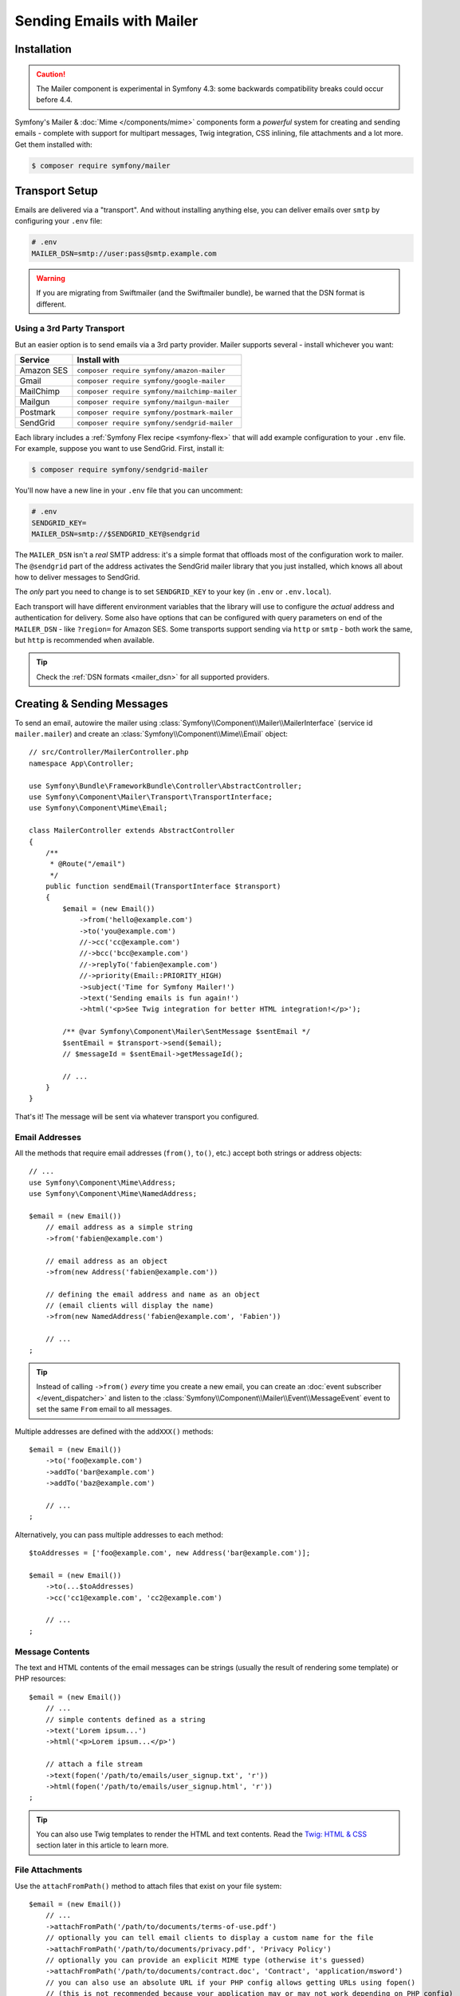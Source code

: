 Sending Emails with Mailer
==========================

.. versionadded:: 4.3

    The Mailer component was added in Symfony 4.3 and is currently experimental.
    The previous solution - Swift Mailer - is still valid: :doc:`Swift Mailer</email>`.

Installation
------------

.. caution::

    The Mailer component is experimental in Symfony 4.3: some backwards compatibility
    breaks could occur before 4.4.

Symfony's Mailer & :doc:`Mime </components/mime>` components form a *powerful* system
for creating and sending emails - complete with support for multipart messages, Twig
integration, CSS inlining, file attachments and a lot more. Get them installed with:

.. code-block:: terminal

    $ composer require symfony/mailer

Transport Setup
---------------

Emails are delivered via a "transport". And without installing anything else, you
can deliver emails over ``smtp`` by configuring your ``.env`` file:

.. code-block:: bash

    # .env
    MAILER_DSN=smtp://user:pass@smtp.example.com

.. warning::

    If you are migrating from Swiftmailer (and the Swiftmailer bundle), be
    warned that the DSN format is different.

Using a 3rd Party Transport
~~~~~~~~~~~~~~~~~~~~~~~~~~~

But an easier option is to send emails via a 3rd party provider. Mailer supports
several - install whichever you want:

==================  =============================================
Service             Install with
==================  =============================================
Amazon SES          ``composer require symfony/amazon-mailer``
Gmail               ``composer require symfony/google-mailer``
MailChimp           ``composer require symfony/mailchimp-mailer``
Mailgun             ``composer require symfony/mailgun-mailer``
Postmark            ``composer require symfony/postmark-mailer``
SendGrid            ``composer require symfony/sendgrid-mailer``
==================  =============================================

Each library includes a :ref:`Symfony Flex recipe <symfony-flex>` that will add
example configuration to your ``.env`` file. For example, suppose you want to
use SendGrid. First, install it:

.. code-block:: terminal

    $ composer require symfony/sendgrid-mailer

You'll now have a new line in your ``.env`` file that you can uncomment:

.. code-block:: bash

    # .env
    SENDGRID_KEY=
    MAILER_DSN=smtp://$SENDGRID_KEY@sendgrid

The ``MAILER_DSN`` isn't a *real* SMTP address: it's a simple format that offloads
most of the configuration work to mailer. The ``@sendgrid`` part of the address
activates the SendGrid mailer library that you just installed, which knows all
about how to deliver messages to SendGrid.

The *only* part you need to change is to set ``SENDGRID_KEY`` to your key (in
``.env`` or ``.env.local``).

Each transport will have different environment variables that the library will use
to configure the *actual* address and authentication for delivery. Some also have
options that can be configured with query parameters on end of the ``MAILER_DSN`` -
like ``?region=`` for Amazon SES. Some transports support sending via ``http``
or ``smtp`` - both work the same, but ``http`` is recommended when available.

.. tip::

    Check the :ref:`DSN formats <mailer_dsn>` for all supported providers.

Creating & Sending Messages
---------------------------

To send an email, autowire the mailer using
:class:`Symfony\\Component\\Mailer\\MailerInterface` (service id ``mailer.mailer``)
and create an :class:`Symfony\\Component\\Mime\\Email` object::

    // src/Controller/MailerController.php
    namespace App\Controller;

    use Symfony\Bundle\FrameworkBundle\Controller\AbstractController;
    use Symfony\Component\Mailer\Transport\TransportInterface;
    use Symfony\Component\Mime\Email;

    class MailerController extends AbstractController
    {
        /**
         * @Route("/email")
         */
        public function sendEmail(TransportInterface $transport)
        {
            $email = (new Email())
                ->from('hello@example.com')
                ->to('you@example.com')
                //->cc('cc@example.com')
                //->bcc('bcc@example.com')
                //->replyTo('fabien@example.com')
                //->priority(Email::PRIORITY_HIGH)
                ->subject('Time for Symfony Mailer!')
                ->text('Sending emails is fun again!')
                ->html('<p>See Twig integration for better HTML integration!</p>');

            /** @var Symfony\Component\Mailer\SentMessage $sentEmail */
            $sentEmail = $transport->send($email);
            // $messageId = $sentEmail->getMessageId();

            // ...
        }
    }

That's it! The message will be sent via whatever transport you configured.

Email Addresses
~~~~~~~~~~~~~~~

All the methods that require email addresses (``from()``, ``to()``, etc.) accept
both strings or address objects::

    // ...
    use Symfony\Component\Mime\Address;
    use Symfony\Component\Mime\NamedAddress;

    $email = (new Email())
        // email address as a simple string
        ->from('fabien@example.com')

        // email address as an object
        ->from(new Address('fabien@example.com'))

        // defining the email address and name as an object
        // (email clients will display the name)
        ->from(new NamedAddress('fabien@example.com', 'Fabien'))

        // ...
    ;

.. tip::

    Instead of calling ``->from()`` *every* time you create a new email, you can
    create an :doc:`event subscriber </event_dispatcher>` and listen to the
    :class:`Symfony\\Component\\Mailer\\Event\\MessageEvent` event to set the
    same ``From`` email to all messages.

Multiple addresses are defined with the ``addXXX()`` methods::

    $email = (new Email())
        ->to('foo@example.com')
        ->addTo('bar@example.com')
        ->addTo('baz@example.com')

        // ...
    ;

Alternatively, you can pass multiple addresses to each method::

    $toAddresses = ['foo@example.com', new Address('bar@example.com')];

    $email = (new Email())
        ->to(...$toAddresses)
        ->cc('cc1@example.com', 'cc2@example.com')

        // ...
    ;

Message Contents
~~~~~~~~~~~~~~~~

The text and HTML contents of the email messages can be strings (usually the
result of rendering some template) or PHP resources::

    $email = (new Email())
        // ...
        // simple contents defined as a string
        ->text('Lorem ipsum...')
        ->html('<p>Lorem ipsum...</p>')

        // attach a file stream
        ->text(fopen('/path/to/emails/user_signup.txt', 'r'))
        ->html(fopen('/path/to/emails/user_signup.html', 'r'))
    ;

.. tip::

    You can also use Twig templates to render the HTML and text contents. Read
    the `Twig: HTML & CSS`_ section later in this article to
    learn more.

File Attachments
~~~~~~~~~~~~~~~~

Use the ``attachFromPath()`` method to attach files that exist on your file system::

    $email = (new Email())
        // ...
        ->attachFromPath('/path/to/documents/terms-of-use.pdf')
        // optionally you can tell email clients to display a custom name for the file
        ->attachFromPath('/path/to/documents/privacy.pdf', 'Privacy Policy')
        // optionally you can provide an explicit MIME type (otherwise it's guessed)
        ->attachFromPath('/path/to/documents/contract.doc', 'Contract', 'application/msword')
        // you can also use an absolute URL if your PHP config allows getting URLs using fopen()
        // (this is not recommended because your application may or may not work depending on PHP config)
        ->attachFromPath('http://example.com/path/to/documents/contract.doc', 'Contract', 'application/msword')
    ;

Alternatively you can use the ``attach()`` method to attach contents from a stream::

    $email = (new Email())
        // ...
        ->attach(fopen('/path/to/documents/contract.doc', 'r'))
    ;

Embedding Images
~~~~~~~~~~~~~~~~

If you want to display images inside your email, you must embed them
instead of adding them as attachments. When using Twig to render the email
contents, as explained :ref:`later in this article <mailer-twig-embedding-images>`,
the images are embedded automatically. Otherwise, you need to embed them manually.

First, use the ``embed()`` or ``embedFromPath()`` method to add an image from a
file or stream::

    $email = (new Email())
        // ...
        // get the image contents from a PHP resource
        ->embed(fopen('/path/to/images/logo.png', 'r'), 'logo')
        // get the image contents from an existing file
        ->embedFromPath('/path/to/images/signature.gif', 'footer-signature')
    ;

The second optional argument of both methods is the image name ("Content-ID" in
the MIME standard). Its value is an arbitrary string used later to reference the
images inside the HTML contents::

    $email = (new Email())
        // ...
        ->embed(fopen('/path/to/images/logo.png', 'r'), 'logo')
        ->embedFromPath('/path/to/images/signature.gif', 'footer-signature')
        // reference images using the syntax 'cid:' + "image embed name"
        ->html('<img src="cid:logo"> ... <img src="cid:footer-signature"> ...')
    ;

.. _mailer-twig:

Twig: HTML & CSS
----------------

The Mime component integrates with the :ref:`Twig template engine <twig-language>`
to provide advanced features such as CSS style inlining and support for HTML/CSS
frameworks to create complex HTML email messages. First, make sure Twig is installed:

.. code-block:: terminal

    $ composer require symfony/twig-bundle

HTML Content
~~~~~~~~~~~~

To define the contents of your email with Twig, use the
:class:`Symfony\\Bridge\\Twig\\Mime\\TemplatedEmail` class. This class extends
the normal :class:`Symfony\\Component\\Mime\\Email` class but adds some new methods
for Twig templates::

    use Symfony\Bridge\Twig\Mime\TemplatedEmail;

    $email = (new TemplatedEmail())
        ->from('fabien@example.com')
        ->to(new Address('ryan@example.com'))
        ->subject('Thanks for signing up!')

        // path of the Twig template to render
        ->htmlTemplate('emails/signup.html.twig')

        // pass variables (name => value) to the template
        ->context([
            'expiration_date' => new \DateTime('+7 days'),
            'username' => 'foo',
        ])
    ;

Then, create the template:

.. code-block:: html+twig

    {# templates/emails/signup.html.twig #}
    <h1>Welcome {{ email.toName }}!</h1>

    <p>
        You signed up as {{ username }} the following email:
    </p>
    <p><code>{{ email.to[0].address }}</code></p>

    <p>
        <a href="#">Click here to activate your account</a>
        (this link is valid until {{ expiration_date|date('F jS') }})
    </p>

The Twig template has access to any of the parameters passed in the ``context()``
method of the ``TemplatedEmail`` class and also to a special variable called
``email``, which is an instance of
:class:`Symfony\\Bridge\\Twig\\Mime\\WrappedTemplatedEmail`.

Text Content
~~~~~~~~~~~~

When the text content of a ``TemplatedEmail`` is not explicitly defined, mailer
will generate it automatically by converting the HTML contents into text. If you
have `league/html-to-markdown`_ installed in your application,
it uses that to turn HTML into Markdown (so the text email has some visual appeal).
Otherwise, it applies the :phpfunction:`strip_tags` PHP function to the original
HTML contents.

If you want to define the text content yourself, use the ``text()`` method
explained in the previous sections or the ``textTemplate()`` method provided by
the ``TemplatedEmail`` class:

.. code-block:: diff

    + use Symfony\Bridge\Twig\Mime\TemplatedEmail;

    $email = (new TemplatedEmail())
        // ...

        ->htmlTemplate('emails/signup.html.twig')
    +     ->textTemplate('emails/signup.txt.twig')
        // ...
    ;

.. _mailer-twig-embedding-images:

Embedding Images
~~~~~~~~~~~~~~~~

Instead of dealing with the ``<img src="cid: ...">`` syntax explained in the
previous sections, when using Twig to render email contents you can refer to
image files as usual. First, to simplify things, define a Twig namespace called
``images`` that points to whatever directory your images are stored in:

.. code-block:: yaml

    # config/packages/twig.yaml
    twig:
        # ...

        paths:
            # point this wherever your images live
            '%kernel.project_dir%/assets/images': images

Now, use the special ``email.image()`` Twig helper to embed the images inside
the email contents:

.. code-block:: html+twig

    {# '@images/' refers to the Twig namespace defined earlier #}
    <img src="{{ email.image('@images/logo.png') }}" alt="Logo">

    <h1>Welcome {{ email.toName }}!</h1>
    {# ... #}

.. _mailer-inline-css:

Inlining CSS Styles
~~~~~~~~~~~~~~~~~~~

Designing the HTML contents of an email is very different from designing a
normal HTML page. For starters, most email clients only support a subset of all
CSS features. In addition, popular email clients like Gmail don't support
defining styles inside ``<style> ... </style>`` sections and you must **inline
all the CSS styles**.

CSS inlining means that every HTML tag must define a ``style`` attribute with
all its CSS styles. This can make organizing your CSS a mess. That's why Twig
provides a ``CssInlinerExtension`` that automates everything for you. Install
it with:

.. code-block:: terminal

    $ composer require twig/extra-bundle twig/cssinliner-extra

The extension is enabled automatically. To use it, wrap the entire template
with the ``inline_css`` filter:

.. code-block:: html+twig

    {% apply inline_css %}
        <style>
            {# here, define your CSS styles as usual #}
            h1 {
                color: #333;
            }
        </style>

        <h1>Welcome {{ email.toName }}!</h1>
        {# ... #}
    {% endapply %}

Using External CSS Files
........................

You can also define CSS styles in external files and pass them as
arguments to the filter:

.. code-block:: html+twig

    {% apply inline_css(source('@css/email.css')) %}
        <h1>Welcome {{ username }}!</h1>
        {# ... #}
    {% endapply %}

You can pass unlimited number of arguments to ``inline_css()`` to load multiple
CSS files. For this example to work, you also need to define a new Twig namespace
called ``css`` that points to the directory where ``email.css`` lives:

.. _mailer-css-namespace:

.. code-block:: yaml

    # config/packages/twig.yaml
    twig:
        # ...

        paths:
            # point this wherever your css files live
            '%kernel.project_dir%/assets/css': css

.. _mailer-markdown:

Rendering Markdown Content
~~~~~~~~~~~~~~~~~~~~~~~~~~

Twig provides another extension called ``MarkdownExtension`` that lets you
define the email contents using `Markdown syntax`_. To use this, install the
extension and a Markdown conversion library (the extension is compatible with
several popular libraries):

.. code-block:: terminal

    # instead of league/commonmark, you can also use erusev/parsedown or michelf/php-markdown
    $ composer require twig/markdown-extension league/commonmark

The extension adds a ``markdown`` filter, which you can use to convert parts or
the entire email contents from Markdown to HTML:

.. code-block:: twig

    {% apply markdown %}
        Welcome {{ email.toName }}!
        ===========================

        You signed up to our site using the following email:
        `{{ email.to[0].address }}`

        [Click here to activate your account]({{ url('...') }})
    {% endapply %}

.. _mailer-inky:

Inky Email Templating Language
~~~~~~~~~~~~~~~~~~~~~~~~~~~~~~

Creating beautifully designed emails that work on every email client is so
complex that there are HTML/CSS frameworks dedicated to that. One of the most
popular frameworks is called `Inky`_. It defines a syntax based on some simple
tags which are later transformed into the real HTML code sent to users:

.. code-block:: html

    <!-- a simplified example of the Inky syntax -->
    <container>
        <row>
            <columns>This is a column.</columns>
        </row>
    </container>

Twig provides integration with Inky via the ``InkyExtension``. First, install
the extension in your application:

.. code-block:: terminal

    $ composer require twig/extra-bundle twig/inky-extra

The extension adds an ``inky_to_html`` filter, which can be used to convert parts
or the entire email contents from Inky to HTML:

.. code-block:: html+twig

    {% apply inky_to_html %}
        <container>
            <row class="header">
                <columns>
                    <spacer size="16"></spacer>
                    <h1 class="text-center">Welcome {{ email.toName }}!</h1>
                </columns>

                {# ... #}
            </row>
        </container>
    {% endapply %}

You can combine all filters to create complex email messages:

.. code-block:: twig

    {% apply inky_to_html|inline_css(source('@css/foundation-emails.css')) %}
        {# ... #}
    {% endapply %}

This makes use of the :ref:`css Twig namespace <mailer-css-namespace>` we created
earlier. You could, for example, `download the foundation-emails.css file`_
directly from GitHub and save it in ``assets/css``.

Sending Messages Async
----------------------

When you call ``$mailer->send($email)``, the email is sent to the transport immediately.
To improve performance, you can leverage :doc:`Messenger </messenger>` to send
the messages later via a Messenger transport.

Start by following the :doc:`Messenger </messenger>` documentation and configuring
a transport. Once everything is set up, when you call ``$mailer->send()``, a
:class:`Symfony\\Component\\Mailer\\Messenger\\SendEmailMessage` message will
be dispatched through the default message bus (``messenger.default_bus``). Assuming
you have a transport called ``async``, you can route the message there:

.. configuration-block::

    .. code-block:: yaml

        # config/packages/messenger.yaml
        framework:
            messenger:
                transports:
                    async: "%env(MESSENGER_TRANSPORT_DSN)%"

                routing:
                    'Symfony\Component\Mailer\Messenger\SendEmailMessage':  async

    .. code-block:: xml

        <!-- config/packages/messenger.xml -->
        <?xml version="1.0" encoding="UTF-8" ?>
        <container xmlns="http://symfony.com/schema/dic/services"
            xmlns:xsi="http://www.w3.org/2001/XMLSchema-instance"
            xmlns:framework="http://symfony.com/schema/dic/symfony"
            xsi:schemaLocation="http://symfony.com/schema/dic/services
                https://symfony.com/schema/dic/services/services-1.0.xsd
                http://symfony.com/schema/dic/symfony
                https://symfony.com/schema/dic/symfony/symfony-1.0.xsd">

            <framework:config>
                <framework:messenger>
                    <framework:routing message-class="Symfony\Component\Mailer\Messenger\SendEmailMessage">
                        <framework:sender service="async"/>
                    </framework:routing>
                </framework:messenger>
            </framework:config>
        </container>

    .. code-block:: php

        // config/packages/messenger.php
        $container->loadFromExtension('framework', [
            'messenger' => [
                'routing' => [
                    'Symfony\Component\Mailer\Messenger\SendEmailMessage' => 'async',
                ],
            ],
        ]);

Thanks to this, instead of being delivered immediately, messages will be sent to
the transport to be handled later (see :ref:`messenger-worker`).

Development & Debugging
-----------------------

Disabling Delivery
~~~~~~~~~~~~~~~~~~

While developing (or testing), you may want to disable delivery of messages entirely.
You can do this by forcing Mailer to use the ``NullTransport`` in only the ``dev``
environment:

.. code-block:: yaml

    # config/packages/dev/mailer.yaml
    framework:
        mailer:
            dsn: 'smtp://null'

.. note::

    If you're using Messenger and routing to a transport, the message will *still*
    be sent to that transport.

Always Send to the Same Address
~~~~~~~~~~~~~~~~~~~~~~~~~~~~~~~

Instead of disabling delivery entirely, you might want to *always* send emails to
a specific address, instead of the *real* address. To do that, you can take
advantage of the ``EnvelopeListener`` and register it *only* for the ``dev``
environment:

.. code-block:: yaml

    # config/services_dev.yaml
    services:
        mailer.dev.set_recipients:
            class: Symfony\Component\Mailer\EventListener\EnvelopeListener
            tags: ['kernel.event_subscriber']
            arguments:
                $sender: null
                $recipients: ['youremail@example.com']

.. _`download the foundation-emails.css file`: https://github.com/zurb/foundation-emails/blob/develop/dist/foundation-emails.css
.. _`league/html-to-markdown`: https://github.com/thephpleague/html-to-markdown
.. _`Markdown syntax`: https://commonmark.org/
.. _`Inky`: https://foundation.zurb.com/emails.html
